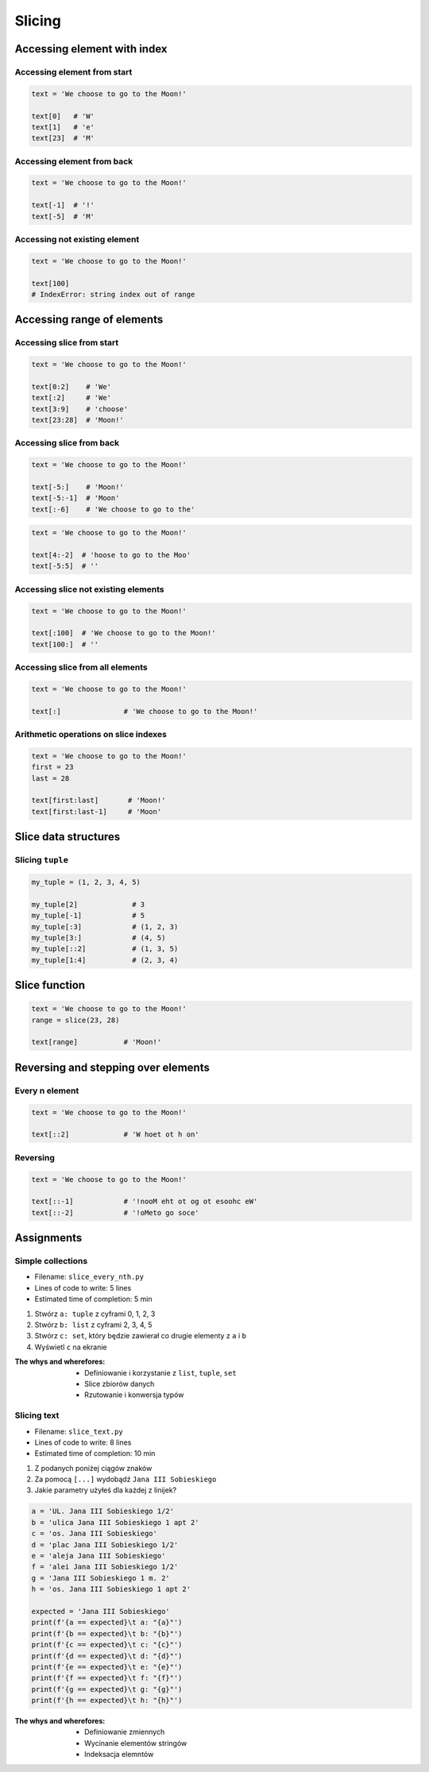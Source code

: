 .. _Slice:

*******
Slicing
*******


Accessing element with index
============================

Accessing element from start
----------------------------
.. code-block:: python

    text = 'We choose to go to the Moon!'

    text[0]   # 'W'
    text[1]   # 'e'
    text[23]  # 'M'

Accessing element from back
---------------------------
.. code-block:: python

    text = 'We choose to go to the Moon!'

    text[-1]  # '!'
    text[-5]  # 'M'

Accessing not existing element
------------------------------
.. code-block:: python

    text = 'We choose to go to the Moon!'

    text[100]
    # IndexError: string index out of range


Accessing range of elements
===========================

Accessing slice from start
--------------------------
.. code-block:: python

    text = 'We choose to go to the Moon!'

    text[0:2]    # 'We'
    text[:2]     # 'We'
    text[3:9]    # 'choose'
    text[23:28]  # 'Moon!'

Accessing slice from back
-------------------------
.. code-block:: python

    text = 'We choose to go to the Moon!'

    text[-5:]    # 'Moon!'
    text[-5:-1]  # 'Moon'
    text[:-6]    # 'We choose to go to the'

.. code-block:: python

    text = 'We choose to go to the Moon!'

    text[4:-2]  # 'hoose to go to the Moo'
    text[-5:5]  # ''

Accessing slice not existing elements
-------------------------------------
.. code-block:: python

    text = 'We choose to go to the Moon!'

    text[:100]  # 'We choose to go to the Moon!'
    text[100:]  # ''

Accessing slice from all elements
---------------------------------
.. code-block:: python

    text = 'We choose to go to the Moon!'

    text[:]               # 'We choose to go to the Moon!'

Arithmetic operations on slice indexes
--------------------------------------
.. code-block:: python

    text = 'We choose to go to the Moon!'
    first = 23
    last = 28

    text[first:last]       # 'Moon!'
    text[first:last-1]     # 'Moon'

Slice data structures
=====================

Slicing ``tuple``
-----------------
.. code-block:: python

    my_tuple = (1, 2, 3, 4, 5)

    my_tuple[2]             # 3
    my_tuple[-1]            # 5
    my_tuple[:3]            # (1, 2, 3)
    my_tuple[3:]            # (4, 5)
    my_tuple[::2]           # (1, 3, 5)
    my_tuple[1:4]           # (2, 3, 4)


Slice function
==============
.. code-block:: python

    text = 'We choose to go to the Moon!'
    range = slice(23, 28)

    text[range]           # 'Moon!'


Reversing and stepping over elements
====================================

Every n element
---------------
.. code-block:: python

    text = 'We choose to go to the Moon!'

    text[::2]             # 'W hoet ot h on'

Reversing
---------
.. code-block:: python

    text = 'We choose to go to the Moon!'

    text[::-1]            # '!nooM eht ot og ot esoohc eW'
    text[::-2]            # '!oMeto go soce'


Assignments
===========

Simple collections
------------------
* Filename: ``slice_every_nth.py``
* Lines of code to write: 5 lines
* Estimated time of completion: 5 min

#. Stwórz ``a: tuple`` z cyframi 0, 1, 2, 3
#. Stwórz ``b: list`` z cyframi 2, 3, 4, 5
#. Stwórz ``c: set``, który będzie zawierał co drugie elementy z ``a`` i ``b``
#. Wyświetl ``c`` na ekranie

:The whys and wherefores:
    * Definiowanie i korzystanie z ``list``, ``tuple``, ``set``
    * Slice zbiorów danych
    * Rzutowanie i konwersja typów

Slicing text
------------
* Filename: ``slice_text.py``
* Lines of code to write: 8 lines
* Estimated time of completion: 10 min

#. Z podanych poniżej ciągów znaków
#. Za pomocą ``[...]`` wydobądź ``Jana III Sobieskiego``
#. Jakie parametry użyłeś dla każdej z linijek?

.. code-block:: python

    a = 'UL. Jana III Sobieskiego 1/2'
    b = 'ulica Jana III Sobieskiego 1 apt 2'
    c = 'os. Jana III Sobieskiego'
    d = 'plac Jana III Sobieskiego 1/2'
    e = 'aleja Jana III Sobieskiego'
    f = 'alei Jana III Sobieskiego 1/2'
    g = 'Jana III Sobieskiego 1 m. 2'
    h = 'os. Jana III Sobieskiego 1 apt 2'

    expected = 'Jana III Sobieskiego'
    print(f'{a == expected}\t a: "{a}"')
    print(f'{b == expected}\t b: "{b}"')
    print(f'{c == expected}\t c: "{c}"')
    print(f'{d == expected}\t d: "{d}"')
    print(f'{e == expected}\t e: "{e}"')
    print(f'{f == expected}\t f: "{f}"')
    print(f'{g == expected}\t g: "{g}"')
    print(f'{h == expected}\t h: "{h}"')

:The whys and wherefores:
    * Definiowanie zmiennych
    * Wycinanie elementów stringów
    * Indeksacja elemntów
